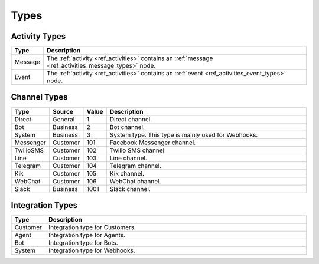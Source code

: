 Types
=====

Activity Types
^^^^^^^^^^^^^^

.. list-table::
    :widths: 5 60
    :header-rows: 1   

    * - Type            
      - Description
    * - Message
      - The :ref:`activity <ref_activities>` contains an :ref:`message <ref_activities_message_types>` node.
    * - Event          
      - The :ref:`activity <ref_activities>` contains an :ref:`event <ref_activities_event_types>` node.


.. _ref_api_channel_types:

Channel Types
^^^^^^^^^^^^^

.. list-table::
    :widths: 5 5 5 60
    :header-rows: 1   

    * - Type
      - Source
      - Value      
      - Description
    * - Direct
      - General
      - 1
      - Direct channel.
    * - Bot
      - Business
      - 2
      - Bot channel.      
    * - System
      - Business
      - 3
      - System type. This type is mainly used for Webhooks.
    * - Messenger
      - Customer
      - 101
      - Facebook Messenger channel.
    * - TwilioSMS
      - Customer
      - 102
      - Twilio SMS channel.
    * - Line
      - Customer
      - 103
      - Line channel.
    * - Telegram
      - Customer
      - 104
      - Telegram channel.
    * - Kik
      - Customer
      - 105
      - Kik channel.
    * - WebChat
      - Customer
      - 106
      - WebChat channel.
    * - Slack
      - Business
      - 1001
      - Slack channel.

.. _ref_api_integration_types:

Integration Types
^^^^^^^^^^^^^^^^^

.. list-table::
    :widths: 5 60
    :header-rows: 1   

    * - Type            
      - Description
    * - Customer
      - Integration type for Customers.
    * - Agent            
      - Integration type for Agents.
    * - Bot
      - Integration type for Bots.
    * - System            
      - Integration type for Webhooks.